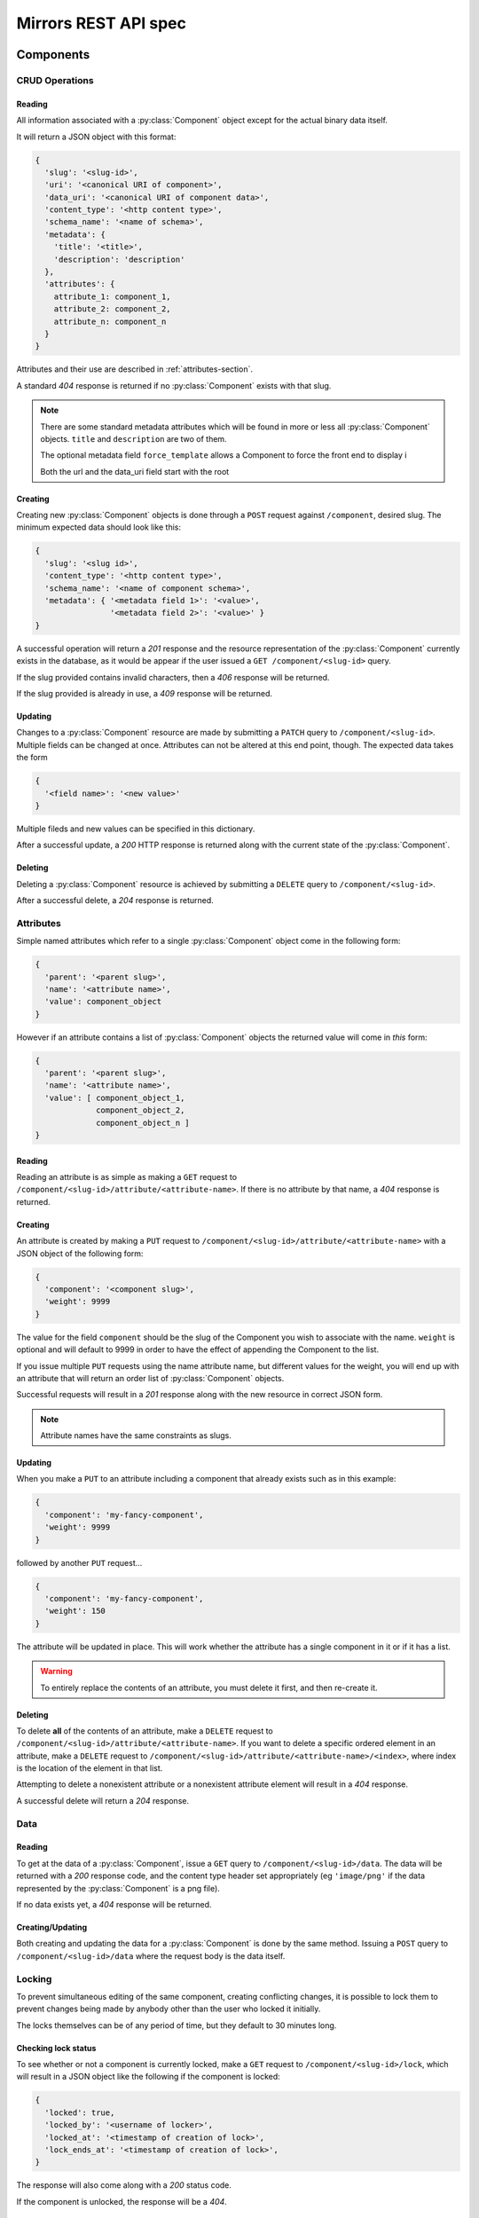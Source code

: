 Mirrors REST API spec
=====================

Components
----------

CRUD Operations
^^^^^^^^^^^^^^^

Reading
"""""""

All information associated with a :py:class:`Component` object except for the
actual binary data itself.

It will return a JSON object with this format:

.. code:: json

 {
   'slug': '<slug-id>',
   'uri': '<canonical URI of component>',
   'data_uri': '<canonical URI of component data>',
   'content_type': '<http content type>',
   'schema_name': '<name of schema>',
   'metadata': {
     'title': '<title>',
     'description': 'description'
   },
   'attributes': {
     attribute_1: component_1,
     attribute_2: component_2,
     attribute_n: component_n
   }
 }

Attributes and their use are described in :ref:`attributes-section`.

A standard *404* response is returned if no :py:class:`Component` exists with
that slug.

.. note ::
   There are some standard metadata attributes which will be found in more or
   less all :py:class:`Component` objects. ``title`` and ``description`` are
   two of them.

   The optional metadata field ``force_template`` allows a Component to force
   the front end to display i

   Both the url and the data_uri field start with the root 


Creating
""""""""

Creating new :py:class:`Component` objects is done through a ``POST`` request
against ``/component``, desired slug. The minimum expected data should look
like this:

.. code:: json

 {
   'slug': '<slug id>',
   'content_type': '<http content type>',
   'schema_name': '<name of component schema>',
   'metadata': { '<metadata field 1>': '<value>',
                 '<metadata field 2>': '<value>' }
 }

A successful operation will return a *201* response and the resource
representation of the :py:class:`Component` currently exists in the database,
as it would be appear if the user issued a ``GET /component/<slug-id>`` query.

If the slug provided contains invalid characters, then a *406* response will be
returned.

If the slug provided is already in use, a *409* response will be returned.


Updating
""""""""

Changes to a :py:class:`Component` resource are made by submitting a ``PATCH``
query to ``/component/<slug-id>``. Multiple fields can be changed at once.
Attributes can not be altered at this end point, though. The expected data
takes the form

.. code:: json

 {
   '<field name>': '<new value>'
 }

Multiple fileds and new values can be specified in this dictionary.

After a successful update, a *200* HTTP response is returned along with the
current state of the :py:class:`Component`.


Deleting
""""""""
Deleting a :py:class:`Component` resource is achieved by submitting a
``DELETE`` query to ``/component/<slug-id>``.

After a successful delete, a *204* response is returned.


.. _attributes-section:

Attributes
^^^^^^^^^^

Simple named attributes which refer to a single :py:class:`Component` object
come in the following form:

.. code:: json

 {
   'parent': '<parent slug>',
   'name': '<attribute name>',
   'value': component_object
 }

However if an attribute contains a list of :py:class:`Component` objects the
returned value will come in *this* form:

.. code:: json

 {
   'parent': '<parent slug>',
   'name': '<attribute name>',
   'value': [ component_object_1,
              component_object_2,
              component_object_n ]
 }

Reading
"""""""

Reading an attribute is as simple as making a ``GET`` request to
``/component/<slug-id>/attribute/<attribute-name>``. If there is no attribute
by that name, a *404* response is returned.

Creating
""""""""

An attribute is created by making a ``PUT`` request to
``/component/<slug-id>/attribute/<attribute-name>`` with a JSON object of the
following form:

.. code:: json

 {
   'component': '<component slug>',
   'weight': 9999
 }

The value for the field ``component`` should be the slug of the Component you
wish to associate with the name. ``weight`` is optional and will default to
9999 in order to have the effect of appending the Component to the list.

If you issue multiple ``PUT`` requests using the name attribute name, but
different values for the weight, you will end up with an attribute that will
return an order list of :py:class:`Component` objects.

Successful requests will result in a *201* response along with the new resource
in correct JSON form.

.. note:: Attribute names have the same constraints as slugs.

Updating
""""""""

When you make a ``PUT`` to an attribute including a component that already
exists such as in this example:

.. code:: json

 {
   'component': 'my-fancy-component',
   'weight': 9999
 }

followed by another ``PUT`` request...

.. code:: json

 {
   'component': 'my-fancy-component',
   'weight': 150
 }

The attribute will be updated in place. This will work whether the attribute
has a single component in it or if it has a list.

.. warning:: To entirely replace the contents of an attribute, you must delete
             it first, and then re-create it.

Deleting
""""""""

To delete **all** of the contents of an attribute, make a ``DELETE`` request to
``/component/<slug-id>/attribute/<attribute-name>``. If you want to delete a
specific ordered element in an attribute, make a ``DELETE`` request to
``/component/<slug-id>/attribute/<attribute-name>/<index>``, where index is the
location of the element in that list.

Attempting to delete a nonexistent attribute or a nonexistent attribute element
will result in a *404* response.

A successful delete will return a *204* response.


Data
^^^^

Reading
"""""""

To get at the data of a :py:class:`Component`, issue a ``GET`` query to
``/component/<slug-id>/data``. The data will be returned with a *200* response
code, and the content type header set appropriately (eg ``'image/png'`` if the
data represented by the :py:class:`Component` is a png file).

If no data exists yet, a *404* response will be returned.

Creating/Updating
"""""""""""""""""

Both creating and updating the data for a :py:class:`Component` is done by the
same method. Issuing a ``POST`` query to ``/component/<slug-id>/data`` where
the request body is the data itself.


Locking
^^^^^^^

To prevent simultaneous editing of the same component, creating conflicting
changes, it is possible to lock them to prevent changes being made by anybody
other than the user who locked it initially.

The locks themselves can be of any period of time, but they default to 30
minutes long.

Checking lock status
""""""""""""""""""""

To see whether or not a component is currently locked, make a ``GET`` request
to ``/component/<slug-id>/lock``, which will result in a JSON object like the
following if the component is locked:

.. code:: json

 {
   'locked': true,
   'locked_by': '<username of locker>',
   'locked_at': '<timestamp of creation of lock>',
   'lock_ends_at': '<timestamp of creation of lock>',
 }

The response will also come along with a *200* status code.

If the component is unlocked, the response will be a *404*.


Making a lock
"""""""""""""

To create a lock make a ``PUT`` to ``/component/<slug-id>/lock`` with JSON data in
the following format:

.. code:: json

  {
    'locked': true,
    'lock_duration': duration_in_minutes
  }


.. note:: ``lock_duration`` is optional and the duration will default to 30
          minutes when not specified.

.. note:: The currently logged in user account will be recorded as having made
          the lock in the database.

If the lock is successful, you will receive a response with a *201* status code
along with data that matches what you would get if you issued a ``GET``
statement to ``/component/<slug-id>/lock``.

If there is already a lock in place then you will get a response with a *409*
response.

Breaking a lock
"""""""""""""""

Sometimes you need to break the lock. Make a ``DELETE`` request to
``/component/<slug-id>/lock`` and the current lock will be removed. You will
receive a *204* response if the lock is successfully broken. If there is no
lock, you will get a *404* response.


Scheduler
---------

Reservations
^^^^^^^^^^^^

Creating a Reservation
""""""""""""""""""""""

A component can be scheduled for publishing by issuing a ``POST`` request to
``/scheduler/`` with the slug and the time that it should be published at in
the format of an ISO timestamp.

.. code:: json
 
 {
   'slug': '<slug name>',
   'datetime': '<timestamp>'
 }

If the slug or timestamp is invalid, a *400* response will be returned.

A successful scheduling will result in a :py:class:`Reservation` object being
returned with a *200* code.

.. code:: json

 {
   'slug': '<slug name>',
   'datetime': '<timestamp>',
   'reservation': '<uuid>'
 }

Changing a Reservation
""""""""""""""""""""""

A ``PATCH`` request made to ``/scheduler/<reservation id>`` can be used to
update the time when a component will be published, but only that. The response
will look like this:

.. code:: json

 {
   'slug': '<slug name>',
   'datetime': '<timestamp>',
   'reservation': '<uuid>'
 }

and come with a *200* response code.

Deleting a Reservation
""""""""""""""""""""""

Issue a ``DELETE`` request to ``/scheduler/<reservation id>``. Status code
*204* will be returned.

Getting the Schedule
^^^^^^^^^^^^^^^^^^^^

Whenever the schedule is queried, the result is a list of
:py:class:`Reservation` objects in JSON format.

For a Day
"""""""""

Issue a ``GET`` request to ``/scheduler/?date=<day>``.

For a Range
"""""""""""

Issue a ``GET`` request to ``/scheduler/?start=<day>&end=<day>``, where the day is the
date you wish to check.

